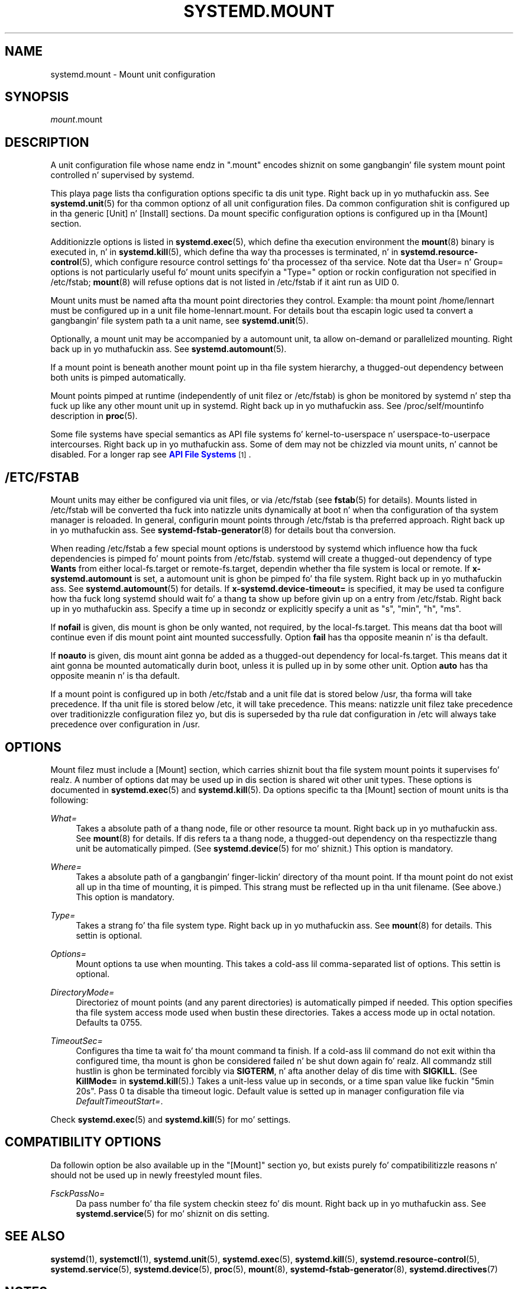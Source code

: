 '\" t
.TH "SYSTEMD\&.MOUNT" "5" "" "systemd 208" "systemd.mount"
.\" -----------------------------------------------------------------
.\" * Define some portabilitizzle stuff
.\" -----------------------------------------------------------------
.\" ~~~~~~~~~~~~~~~~~~~~~~~~~~~~~~~~~~~~~~~~~~~~~~~~~~~~~~~~~~~~~~~~~
.\" http://bugs.debian.org/507673
.\" http://lists.gnu.org/archive/html/groff/2009-02/msg00013.html
.\" ~~~~~~~~~~~~~~~~~~~~~~~~~~~~~~~~~~~~~~~~~~~~~~~~~~~~~~~~~~~~~~~~~
.ie \n(.g .ds Aq \(aq
.el       .ds Aq '
.\" -----------------------------------------------------------------
.\" * set default formatting
.\" -----------------------------------------------------------------
.\" disable hyphenation
.nh
.\" disable justification (adjust text ta left margin only)
.ad l
.\" -----------------------------------------------------------------
.\" * MAIN CONTENT STARTS HERE *
.\" -----------------------------------------------------------------
.SH "NAME"
systemd.mount \- Mount unit configuration
.SH "SYNOPSIS"
.PP
\fImount\fR\&.mount
.SH "DESCRIPTION"
.PP
A unit configuration file whose name endz in
"\&.mount"
encodes shiznit on some gangbangin' file system mount point controlled n' supervised by systemd\&.
.PP
This playa page lists tha configuration options specific ta dis unit type\&. Right back up in yo muthafuckin ass. See
\fBsystemd.unit\fR(5)
for tha common optionz of all unit configuration files\&. Da common configuration shit is configured up in tha generic [Unit] n' [Install] sections\&. Da mount specific configuration options is configured up in tha [Mount] section\&.
.PP
Additionizzle options is listed in
\fBsystemd.exec\fR(5), which define tha execution environment the
\fBmount\fR(8)
binary is executed in, n' in
\fBsystemd.kill\fR(5), which define tha way tha processes is terminated, n' in
\fBsystemd.resource-control\fR(5), which configure resource control settings fo' tha processez of tha service\&. Note dat tha User= n' Group= options is not particularly useful fo' mount units specifyin a
"Type="
option or rockin configuration not specified in
/etc/fstab;
\fBmount\fR(8)
will refuse options dat is not listed in
/etc/fstab
if it aint run as UID 0\&.
.PP
Mount units must be named afta tha mount point directories they control\&. Example: tha mount point
/home/lennart
must be configured up in a unit file
home\-lennart\&.mount\&. For details bout tha escapin logic used ta convert a gangbangin' file system path ta a unit name, see
\fBsystemd.unit\fR(5)\&.
.PP
Optionally, a mount unit may be accompanied by a automount unit, ta allow on\-demand or parallelized mounting\&. Right back up in yo muthafuckin ass. See
\fBsystemd.automount\fR(5)\&.
.PP
If a mount point is beneath another mount point up in tha file system hierarchy, a thugged-out dependency between both units is pimped automatically\&.
.PP
Mount points pimped at runtime (independently of unit filez or
/etc/fstab) is ghon be monitored by systemd n' step tha fuck up like any other mount unit up in systemd\&. Right back up in yo muthafuckin ass. See
/proc/self/mountinfo
description in
\fBproc\fR(5)\&.
.PP
Some file systems have special semantics as API file systems fo' kernel\-to\-userspace n' userspace\-to\-userpace intercourses\&. Right back up in yo muthafuckin ass. Some of dem may not be chizzled via mount units, n' cannot be disabled\&. For a longer rap see
\m[blue]\fBAPI File Systems\fR\m[]\&\s-2\u[1]\d\s+2\&.
.SH "/ETC/FSTAB"
.PP
Mount units may either be configured via unit files, or via
/etc/fstab
(see
\fBfstab\fR(5)
for details)\&. Mounts listed in
/etc/fstab
will be converted tha fuck into natizzle units dynamically at boot n' when tha configuration of tha system manager is reloaded\&. In general, configurin mount points through
/etc/fstab
is tha preferred approach\&. Right back up in yo muthafuckin ass. See
\fBsystemd-fstab-generator\fR(8)
for details bout tha conversion\&.
.PP
When reading
/etc/fstab
a few special mount options is understood by systemd which influence how tha fuck dependencies is pimped fo' mount points from
/etc/fstab\&. systemd will create a thugged-out dependency of type
\fBWants\fR
from either
local\-fs\&.target
or
remote\-fs\&.target, dependin whether tha file system is local or remote\&. If
\fBx\-systemd\&.automount\fR
is set, a automount unit is ghon be pimped fo' tha file system\&. Right back up in yo muthafuckin ass. See
\fBsystemd.automount\fR(5)
for details\&. If
\fBx\-systemd\&.device\-timeout=\fR
is specified, it may be used ta configure how tha fuck long systemd should wait fo' a thang ta show up before givin up on a entry from
/etc/fstab\&. Right back up in yo muthafuckin ass. Specify a time up in secondz or explicitly specify a unit as
"s",
"min",
"h",
"ms"\&.
.PP
If
\fBnofail\fR
is given, dis mount is ghon be only wanted, not required, by the
local\-fs\&.target\&. This means dat tha boot will continue even if dis mount point aint mounted successfully\&. Option
\fBfail\fR
has tha opposite meanin n' is tha default\&.
.PP
If
\fBnoauto\fR
is given, dis mount aint gonna be added as a thugged-out dependency for
local\-fs\&.target\&. This means dat it aint gonna be mounted automatically durin boot, unless it is pulled up in by some other unit\&. Option
\fBauto\fR
has tha opposite meanin n' is tha default\&.
.PP
If a mount point is configured up in both
/etc/fstab
and a unit file dat is stored below
/usr, tha forma will take precedence\&. If tha unit file is stored below
/etc, it will take precedence\&. This means: natizzle unit filez take precedence over traditionizzle configuration filez yo, but dis is superseded by tha rule dat configuration in
/etc
will always take precedence over configuration in
/usr\&.
.SH "OPTIONS"
.PP
Mount filez must include a [Mount] section, which carries shiznit bout tha file system mount points it supervises\& fo' realz. A number of options dat may be used up in dis section is shared wit other unit types\&. These options is documented in
\fBsystemd.exec\fR(5)
and
\fBsystemd.kill\fR(5)\&. Da options specific ta tha [Mount] section of mount units is tha following:
.PP
\fIWhat=\fR
.RS 4
Takes a absolute path of a thang node, file or other resource ta mount\&. Right back up in yo muthafuckin ass. See
\fBmount\fR(8)
for details\&. If dis refers ta a thang node, a thugged-out dependency on tha respectizzle thang unit be automatically pimped\&. (See
\fBsystemd.device\fR(5)
for mo' shiznit\&.) This option is mandatory\&.
.RE
.PP
\fIWhere=\fR
.RS 4
Takes a absolute path of a gangbangin' finger-lickin' directory of tha mount point\&. If tha mount point do not exist all up in tha time of mounting, it is pimped\&. This strang must be reflected up in tha unit filename\&. (See above\&.) This option is mandatory\&.
.RE
.PP
\fIType=\fR
.RS 4
Takes a strang fo' tha file system type\&. Right back up in yo muthafuckin ass. See
\fBmount\fR(8)
for details\&. This settin is optional\&.
.RE
.PP
\fIOptions=\fR
.RS 4
Mount options ta use when mounting\&. This takes a cold-ass lil comma\-separated list of options\&. This settin is optional\&.
.RE
.PP
\fIDirectoryMode=\fR
.RS 4
Directoriez of mount points (and any parent directories) is automatically pimped if needed\&. This option specifies tha file system access mode used when bustin these directories\&. Takes a access mode up in octal notation\&. Defaults ta 0755\&.
.RE
.PP
\fITimeoutSec=\fR
.RS 4
Configures tha time ta wait fo' tha mount command ta finish\&. If a cold-ass lil command do not exit within tha configured time, tha mount is ghon be considered failed n' be shut down again\& fo' realz. All commandz still hustlin is ghon be terminated forcibly via
\fBSIGTERM\fR, n' afta another delay of dis time with
\fBSIGKILL\fR\&. (See
\fBKillMode=\fR
in
\fBsystemd.kill\fR(5)\&.) Takes a unit\-less value up in seconds, or a time span value like fuckin "5min 20s"\&. Pass 0 ta disable tha timeout logic\&. Default value is setted up in manager configuration file via
\fIDefaultTimeoutStart=\fR\&.
.RE
.PP
Check
\fBsystemd.exec\fR(5)
and
\fBsystemd.kill\fR(5)
for mo' settings\&.
.SH "COMPATIBILITY OPTIONS"
.PP
Da followin option be also available up in the
"[Mount]"
section yo, but exists purely fo' compatibilitizzle reasons n' should not be used up in newly freestyled mount files\&.
.PP
\fIFsckPassNo=\fR
.RS 4
Da pass number fo' tha file system checkin steez fo' dis mount\&. Right back up in yo muthafuckin ass. See
\fBsystemd.service\fR(5)
for mo' shiznit on dis setting\&.
.RE
.SH "SEE ALSO"
.PP
\fBsystemd\fR(1),
\fBsystemctl\fR(1),
\fBsystemd.unit\fR(5),
\fBsystemd.exec\fR(5),
\fBsystemd.kill\fR(5),
\fBsystemd.resource-control\fR(5),
\fBsystemd.service\fR(5),
\fBsystemd.device\fR(5),
\fBproc\fR(5),
\fBmount\fR(8),
\fBsystemd-fstab-generator\fR(8),
\fBsystemd.directives\fR(7)
.SH "NOTES"
.IP " 1." 4
API File Systems
.RS 4
\%http://www.freedesktop.org/wiki/Software/systemd/APIFileSystems
.RE
